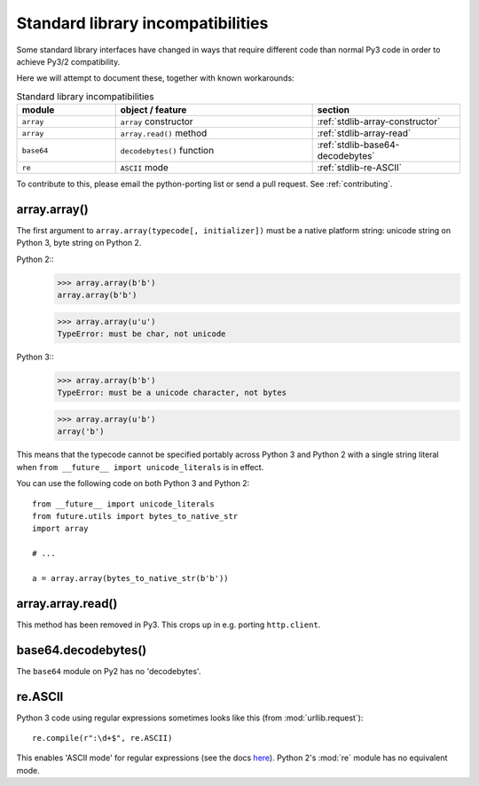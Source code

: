 .. _stdlib-incompatibilities:

Standard library incompatibilities
==================================

Some standard library interfaces have changed in ways that require
different code than normal Py3 code in order to achieve Py3/2
compatibility.

Here we will attempt to document these, together with known workarounds:

.. csv-table:: Standard library incompatibilities
   :header: "module", "object / feature", "section"
   :widths: 10, 20, 15

   ``array``, ``array`` constructor, :ref:`stdlib-array-constructor`
   ``array``, ``array.read()`` method, :ref:`stdlib-array-read`
   ``base64``, ``decodebytes()`` function, :ref:`stdlib-base64-decodebytes`
   ``re``, ``ASCII`` mode, :ref:`stdlib-re-ASCII`

To contribute to this, please email the python-porting list or send a
pull request. See :ref:`contributing`.


.. _stdlib-array-constructor:

array.array()
-------------

The first argument to ``array.array(typecode[, initializer])`` must be a native
platform string: unicode string on Python 3, byte string on Python 2.

Python 2::
    >>> array.array(b'b')
    array.array(b'b')
    
    >>> array.array(u'u')
    TypeError: must be char, not unicode

Python 3::
    >>> array.array(b'b')
    TypeError: must be a unicode character, not bytes
    
    >>> array.array(u'b')
    array('b')

This means that the typecode cannot be specified portably across Python 3 and Python 2
with a single string literal when ``from __future__ import unicode_literals`` is in effect.

You can use the following code on both Python 3 and Python 2::

    from __future__ import unicode_literals
    from future.utils import bytes_to_native_str
    import array

    # ...
    
    a = array.array(bytes_to_native_str(b'b'))


.. _stdlib-array-read:

array.array.read()
------------------
This method has been removed in Py3. This crops up in e.g. porting ``http.client``.


.. _stdlib-base64-decodebytes:

base64.decodebytes()
--------------------
The ``base64`` module on Py2 has no 'decodebytes'.


.. _stdlib-re-ASCII:

re.ASCII
--------
Python 3 code using regular expressions sometimes looks like this (from
:mod:`urllib.request`)::

    re.compile(r":\d+$", re.ASCII)

This enables 'ASCII mode' for regular expressions (see the docs `here
<http://docs.python.org/3/library/re.html#re.ASCII>`_). Python 2's
:mod:`re` module has no equivalent mode.


